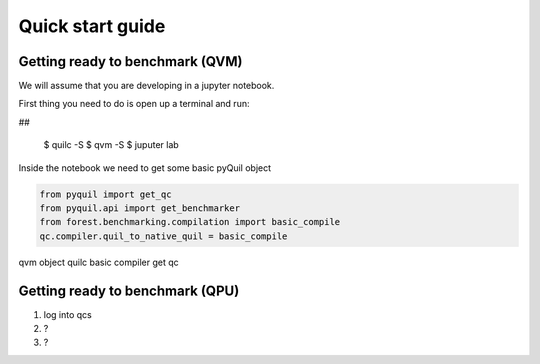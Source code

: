 Quick start guide
=================


Getting ready to benchmark (QVM)
--------------------------------
We will assume that you are developing in a jupyter notebook.

First thing you need to do is open up a terminal and run:

##

	$ quilc -S
	$ qvm -S
	$ juputer lab

Inside the notebook we need to get some basic pyQuil object

.. code:: python

	from pyquil import get_qc
	from pyquil.api import get_benchmarker
	from forest.benchmarking.compilation import basic_compile
	qc.compiler.quil_to_native_quil = basic_compile

qvm object
quilc
basic compiler
get qc

Getting ready to benchmark (QPU)
--------------------------------
1. log into qcs
2. ?
3. ? 